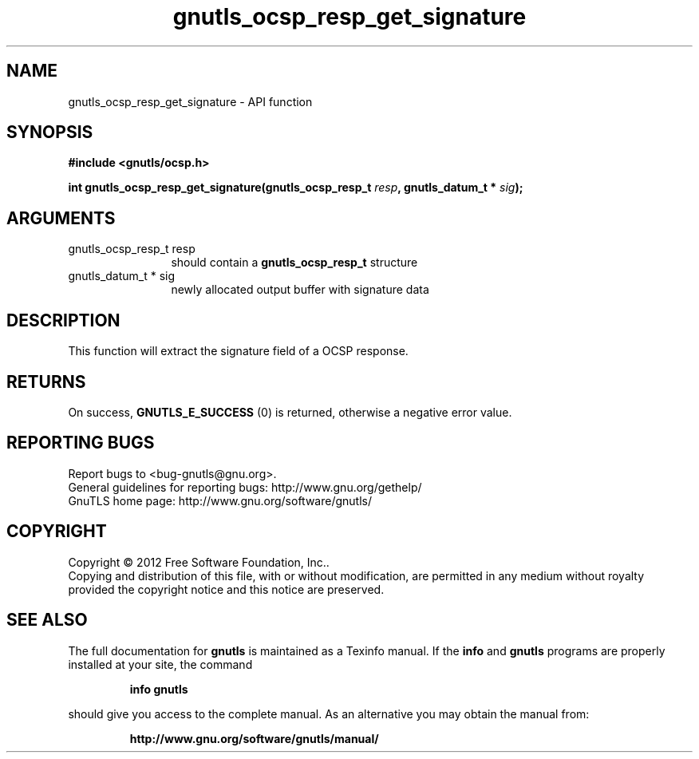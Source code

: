 .\" DO NOT MODIFY THIS FILE!  It was generated by gdoc.
.TH "gnutls_ocsp_resp_get_signature" 3 "3.1.14" "gnutls" "gnutls"
.SH NAME
gnutls_ocsp_resp_get_signature \- API function
.SH SYNOPSIS
.B #include <gnutls/ocsp.h>
.sp
.BI "int gnutls_ocsp_resp_get_signature(gnutls_ocsp_resp_t " resp ", gnutls_datum_t * " sig ");"
.SH ARGUMENTS
.IP "gnutls_ocsp_resp_t resp" 12
should contain a \fBgnutls_ocsp_resp_t\fP structure
.IP "gnutls_datum_t * sig" 12
newly allocated output buffer with signature data
.SH "DESCRIPTION"
This function will extract the signature field of a OCSP response.
.SH "RETURNS"
On success, \fBGNUTLS_E_SUCCESS\fP (0) is returned, otherwise a
negative error value.
.SH "REPORTING BUGS"
Report bugs to <bug-gnutls@gnu.org>.
.br
General guidelines for reporting bugs: http://www.gnu.org/gethelp/
.br
GnuTLS home page: http://www.gnu.org/software/gnutls/

.SH COPYRIGHT
Copyright \(co 2012 Free Software Foundation, Inc..
.br
Copying and distribution of this file, with or without modification,
are permitted in any medium without royalty provided the copyright
notice and this notice are preserved.
.SH "SEE ALSO"
The full documentation for
.B gnutls
is maintained as a Texinfo manual.  If the
.B info
and
.B gnutls
programs are properly installed at your site, the command
.IP
.B info gnutls
.PP
should give you access to the complete manual.
As an alternative you may obtain the manual from:
.IP
.B http://www.gnu.org/software/gnutls/manual/
.PP
